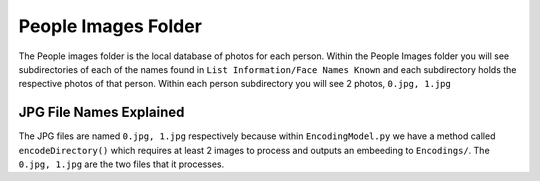 People Images Folder
====================
The People images folder is the local database of photos for each person. Within the People Images folder you will see subdirectories
of each of the names found in ``List Information/Face Names Known`` and each subdirectory holds the respective photos of that person. Within
each person subdirectory you will see 2 photos, ``0.jpg, 1.jpg``

JPG File Names Explained
------------------------
The JPG files are named ``0.jpg, 1.jpg`` respectively because within ``EncodingModel.py`` we have a method called ``encodeDirectory()``
which requires at least 2 images to process and outputs an embeeding to ``Encodings/``. The ``0.jpg, 1.jpg`` are the two files that it processes.